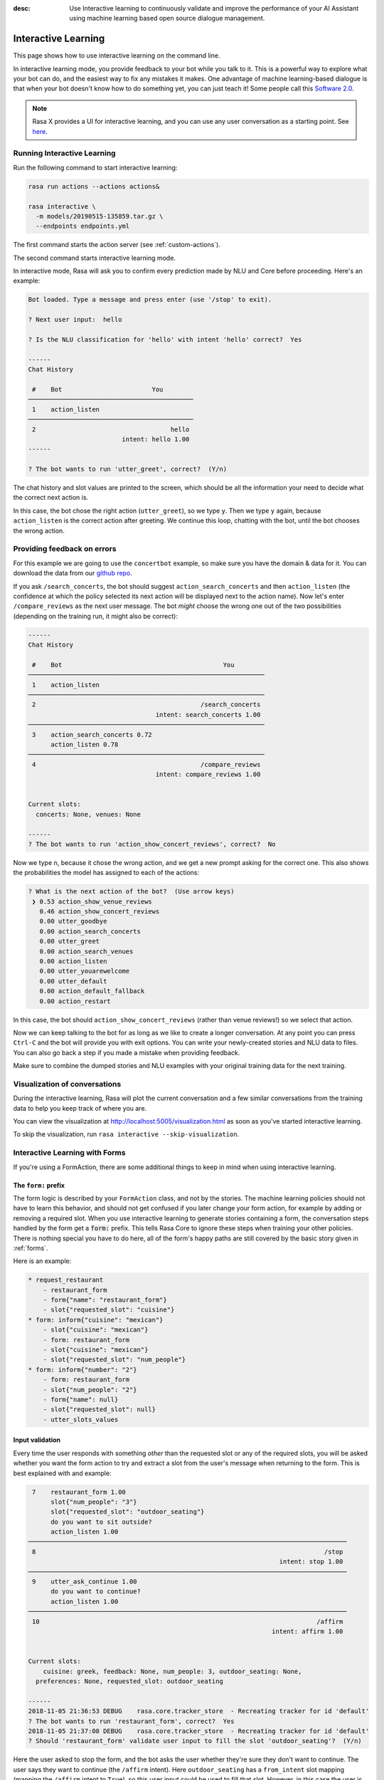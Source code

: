 :desc: Use Interactive learning to continuously validate and improve the
       performance of your AI Assistant using machine learning based
       open source dialogue management.

.. _interactive-learning:

Interactive Learning
====================

This page shows how to use interactive learning on the command line.

In interactive learning mode, you provide feedback to your bot while you talk
to it. This is a powerful way
to explore what your bot can do, and the easiest way to fix any mistakes
it makes. One advantage of machine learning-based dialogue is that when
your bot doesn't know how to do something yet, you can just teach it!
Some people call this `Software 2.0 <https://medium.com/@karpathy/software-2-0-a64152b37c35>`_.


.. note::

    Rasa X provides a UI for interactive learning, and you can use any user conversation
    as a starting point. See `here <https://rasa.com/docs/rasa-x/annotate-conversations/>`_.


Running Interactive Learning
^^^^^^^^^^^^^^^^^^^^^^^^^^^^

Run the following command to start interactive learning:

.. code-block:: bash

   rasa run actions --actions actions&

   rasa interactive \
     -m models/20190515-135859.tar.gz \
     --endpoints endpoints.yml

The first command starts the action server (see :ref:`custom-actions`).

The second command starts interactive learning mode.

In interactive mode, Rasa will ask you to confirm every prediction
made by NLU and Core before proceeding.
Here's an example:

.. code-block:: text

    Bot loaded. Type a message and press enter (use '/stop' to exit).

    ? Next user input:  hello

    ? Is the NLU classification for 'hello' with intent 'hello' correct?  Yes

    ------
    Chat History

     #    Bot                        You
    ────────────────────────────────────────────
     1    action_listen
    ────────────────────────────────────────────
     2                                    hello
                             intent: hello 1.00
    ------

    ? The bot wants to run 'utter_greet', correct?  (Y/n)


The chat history and slot values are printed to the screen, which
should be all the information your need to decide what the correct
next action is.

In this case, the bot chose the
right action (``utter_greet``), so we type ``y``.
Then we type ``y`` again, because ``action_listen`` is the correct
action after greeting. We continue this loop, chatting with the bot,
until the bot chooses the wrong action.

Providing feedback on errors
^^^^^^^^^^^^^^^^^^^^^^^^^^^^

For this example we are going to use the ``concertbot`` example,
so make sure you have the domain & data for it. You can download
the data from our `github repo
<https://github.com/RasaHQ/rasa/tree/master/examples/concertbot>`_.

If you ask ``/search_concerts``, the bot should suggest
``action_search_concerts`` and then ``action_listen`` (the confidence at which
the policy selected its next action will be displayed next to the action name).
Now let's enter ``/compare_reviews`` as the next user message.
The bot *might* choose the wrong one out of the two
possibilities (depending on the training run, it might also be correct):

.. code-block:: text

    ------
    Chat History

     #    Bot                                           You
    ───────────────────────────────────────────────────────────────
     1    action_listen
    ───────────────────────────────────────────────────────────────
     2                                            /search_concerts
                                      intent: search_concerts 1.00
    ───────────────────────────────────────────────────────────────
     3    action_search_concerts 0.72
          action_listen 0.78
    ───────────────────────────────────────────────────────────────
     4                                            /compare_reviews
                                      intent: compare_reviews 1.00


    Current slots:
      concerts: None, venues: None

    ------
    ? The bot wants to run 'action_show_concert_reviews', correct?  No


Now we type ``n``, because it chose the wrong action, and we get a new
prompt asking for the correct one. This also shows the probabilities the
model has assigned to each of the actions:

.. code-block:: text

    ? What is the next action of the bot?  (Use arrow keys)
     ❯ 0.53 action_show_venue_reviews
       0.46 action_show_concert_reviews
       0.00 utter_goodbye
       0.00 action_search_concerts
       0.00 utter_greet
       0.00 action_search_venues
       0.00 action_listen
       0.00 utter_youarewelcome
       0.00 utter_default
       0.00 action_default_fallback
       0.00 action_restart



In this case, the bot should ``action_show_concert_reviews`` (rather than venue
reviews!) so we select that action.

Now we can keep talking to the bot for as long as we like to create a longer
conversation. At any point you can press ``Ctrl-C`` and the bot will
provide you with exit options. You can write your newly-created stories and NLU
data to files. You can also go back a step if you made a mistake when providing
feedback.

Make sure to combine the dumped stories and NLU examples with your original
training data for the next training.

Visualization of conversations
^^^^^^^^^^^^^^^^^^^^^^^^^^^^^^

During the interactive learning, Rasa will plot the current conversation
and a few similar conversations from the training data to help you
keep track of where you are.

You can view the visualization at http://localhost:5005/visualization.html
as soon as you've started interactive learning.

To skip the visualization, run ``rasa interactive --skip-visualization``.

.. image:: /_static/images/interactive_learning_graph.gif

.. _section_interactive_learning_forms:

Interactive Learning with Forms
^^^^^^^^^^^^^^^^^^^^^^^^^^^^^^^

If you're using a FormAction, there are some additional things to keep in mind
when using interactive learning.

The ``form:`` prefix
~~~~~~~~~~~~~~~~~~~~

The form logic is described by your ``FormAction`` class, and not by the stories.
The machine learning policies should not have to learn this behavior, and should
not get confused if you later change your form action, for example by adding or
removing a required slot.
When you use interactive learning to generate stories containing a form,
the conversation steps handled by the form
get a :code:`form:` prefix. This tells Rasa Core to ignore these steps when training
your other policies. There is nothing special you have to do here, all of the form's
happy paths are still covered by the basic story given in :ref:`forms`.

Here is an example:

.. code-block:: md

    * request_restaurant
        - restaurant_form
        - form{"name": "restaurant_form"}
        - slot{"requested_slot": "cuisine"}
    * form: inform{"cuisine": "mexican"}
        - slot{"cuisine": "mexican"}
        - form: restaurant_form
        - slot{"cuisine": "mexican"}
        - slot{"requested_slot": "num_people"}
    * form: inform{"number": "2"}
        - form: restaurant_form
        - slot{"num_people": "2"}
        - form{"name": null}
        - slot{"requested_slot": null}
        - utter_slots_values


Input validation
~~~~~~~~~~~~~~~~

Every time the user responds with something *other* than the requested slot or
any of the required slots,
you will be asked whether you want the form action to try and extract a slot
from the user's message when returning to the form. This is best explained with
and example:

.. code-block:: text

     7    restaurant_form 1.00
          slot{"num_people": "3"}
          slot{"requested_slot": "outdoor_seating"}
          do you want to sit outside?
          action_listen 1.00
    ─────────────────────────────────────────────────────────────────────────────────────
     8                                                                             /stop
                                                                       intent: stop 1.00
    ─────────────────────────────────────────────────────────────────────────────────────
     9    utter_ask_continue 1.00
          do you want to continue?
          action_listen 1.00
    ─────────────────────────────────────────────────────────────────────────────────────
     10                                                                          /affirm
                                                                     intent: affirm 1.00


    Current slots:
    	cuisine: greek, feedback: None, num_people: 3, outdoor_seating: None,
      preferences: None, requested_slot: outdoor_seating

    ------
    2018-11-05 21:36:53 DEBUG    rasa.core.tracker_store  - Recreating tracker for id 'default'
    ? The bot wants to run 'restaurant_form', correct?  Yes
    2018-11-05 21:37:08 DEBUG    rasa.core.tracker_store  - Recreating tracker for id 'default'
    ? Should 'restaurant_form' validate user input to fill the slot 'outdoor_seating'?  (Y/n)

Here the user asked to stop the form, and the bot asks the user whether they're sure
they don't want to continue. The user says they want to continue (the ``/affirm`` intent).
Here ``outdoor_seating`` has a ``from_intent`` slot mapping (mapping
the ``/affirm`` intent to ``True``), so this user input could be used to fill
that slot. However, in this case the user is just responding to the
"do you want to continue?" question and so you select ``n``, the user input
should not be validated. The bot will then continue to ask for the
``outdoor_seating`` slot again.

.. warning::

    If there is a conflicting story in your training data, i.e. you just chose
    to validate the input (meaning it will be printed with the ``forms:`` prefix),
    but your stories file contains the same story where you don't validate
    the input (meaning it's without the ``forms:`` prefix), you will need to make
    sure to remove this conflicting story. When this happens, there is a warning
    prompt that reminds you to do this:

    **WARNING: FormPolicy predicted no form validation based on previous training
    stories. Make sure to remove contradictory stories from training data**

    Once you've removed that story, you can press enter and continue with
    interactive learning
